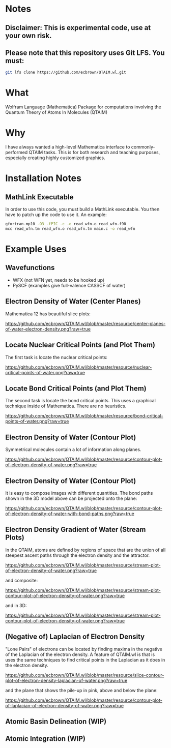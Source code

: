 * Notes
** Disclaimer: This is experimental code, use at your own risk.
  
** Please note that this repository uses Git LFS.  You must:

#+BEGIN_SRC bash
git lfs clone https://github.com/ecbrown/QTAIM.wl.git
#+END_src

* What

Wolfram Language (Mathematica) Package for computations involving the
Quantum Theory of Atoms In Molecules (QTAIM)

* Why

I have always wanted a high-level Mathematica interface to
commonly-performed QTAIM tasks. This is for both research and teaching
purposes, especially creating highly customized graphics.

* Installation Notes
** MathLink Executable

In order to use this code, you must build a MathLink executable. You
then have to patch up the code to use it. An example:

#+BEGIN_SRC bash
  gfortran-mp10 -O3 -fPIC -c -o read_wfn.o read_wfn.f90
  mcc read_wfn.tm read_wfn.o read_wfn.tm main.c -o read_wfn
#+END_src

* Example Uses

** Wavefunctions
   - WFX (not WFN yet, needs to be hooked up)
   - PySCF (examples give full-valence CASSCF of water)
  
** Electron Density of Water (Center Planes)

   Mathematica 12 has beautiful slice plots:
   
[[https://github.com/ecbrown/QTAIM.wl/blob/master/resource/center-planes-of-water-electron-density.png?raw=true]]


** Locate Nuclear Critical Points (and Plot Them)
   The first task is locate the nuclear critical points:
   
[[https://github.com/ecbrown/QTAIM.wl/blob/master/resource/nuclear-critical-points-of-water.png?raw=true]]

** Locate Bond Critical Points (and Plot Them)
   The second task is locate the bond critical points. This uses a
   graphical technique inside of Mathematica. There are no heuristics.
   
[[https://github.com/ecbrown/QTAIM.wl/blob/master/resource/bond-critical-points-of-water.png?raw=true]]


** Electron Density of Water (Contour Plot)

  Symmetrical molecules contain a lot of information along planes.
   
[[https://github.com/ecbrown/QTAIM.wl/blob/master/resource/contour-plot-of-electron-density-of-water.png?raw=true]]


** Electron Density of Water (Contour Plot)

  It is easy to compose images with different quantities. The bond
  paths shown in the 3D model above can be projected onto the plane:
   
[[https://github.com/ecbrown/QTAIM.wl/blob/master/resource/contour-plot-of-electron-density-of-water-with-bond-paths.png?raw=true]]


** Electron Density Gradient of Water (Stream Plots)

   In the QTAIM, atoms are defined by regions of space that are the
   union of all steepest ascent paths through the electron density and
   the attractor.
   
[[https://github.com/ecbrown/QTAIM.wl/blob/master/resource/stream-plot-of-electron-density-of-water.png?raw=true]]

and composite:

https://github.com/ecbrown/QTAIM.wl/blob/master/resource/stream-plot-contour-plot-of-electron-density-of-water.png?raw=true

and in 3D:

https://github.com/ecbrown/QTAIM.wl/blob/master/resource/stream-plot-contour-plot-of-electron-density-of-water.png?raw=true

** (Negative of) Laplacian of Electron Density

   "Lone Pairs" of electrons can be located by finding maxima in the
   negative of the Laplacian of the electron density.  A feature of
   QTAIM.wl is that is uses the same techniques to find critical
   points in the Laplacian as it does in the electron density.

   
[[https://github.com/ecbrown/QTAIM.wl/blob/master/resource/slice-contour-plot-of-electron-density-laplacian-of-water.png?raw=true]]

and the plane that shows the pile-up in pink, above and below the plane:

https://github.com/ecbrown/QTAIM.wl/blob/master/resource/contour-plot-of-laplacian-of-electron-density-of-water.png?raw=true

  

** Atomic Basin Delineation (WIP)

** Atomic Integration (WIP)

  

